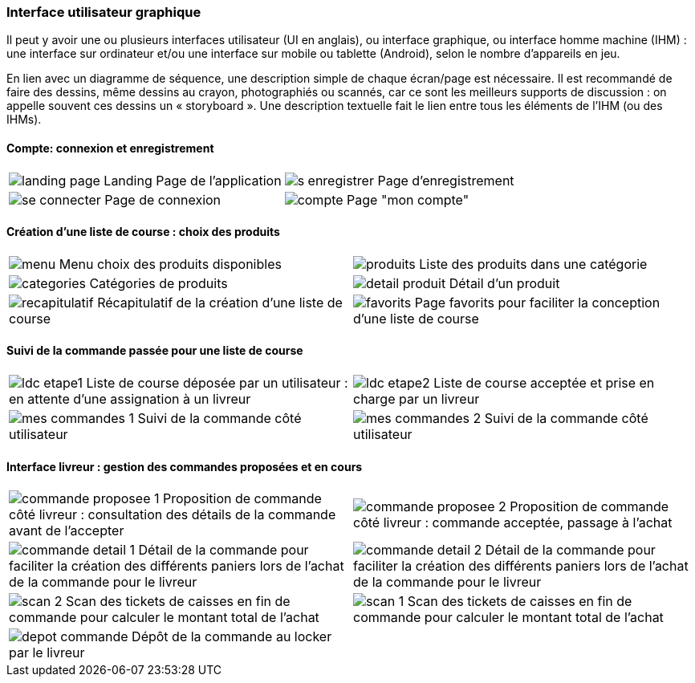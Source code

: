 === Interface utilisateur graphique

Il peut y avoir une ou plusieurs interfaces utilisateur (UI en anglais),
ou interface graphique, ou interface homme machine (IHM) : une interface
sur ordinateur et/ou une interface sur mobile ou tablette (Android),
selon le nombre d’appareils en jeu.

En lien avec un diagramme de séquence, une description simple de chaque
écran/page est nécessaire. Il est recommandé de faire des dessins, même
dessins au crayon, photographiés ou scannés, car ce sont les meilleurs
supports de discussion : on appelle souvent ces dessins un « storyboard ». Une description textuelle fait le lien entre tous les
éléments de l’IHM (ou des IHMs).

==== Compte: connexion et enregistrement 
[cols="1,1"]
|===
|image:../images/mockup/landing_page.png[] 
Landing Page de l'application
|image:../images/mockup/s_enregistrer.png[]
Page d'enregistrement

|image:../images/mockup/se_connecter.png[]
Page de connexion
|image:../images/mockup/compte.png[]
Page "mon compte"
|===

<<< 
<<< 
<<< 

==== Création d'une liste de course : choix des produits
[cols="1,1"]
|===
|image:../images/mockup/menu.png[]
Menu choix des produits disponibles
|image:../images/mockup/produits.png[]
Liste des produits dans une catégorie

|image:../images/mockup/categories.png[]
Catégories de produits
|image:../images/mockup/detail_produit.png[]
Détail d'un produit

|image:../images/mockup/recapitulatif.png[]
Récapitulatif de la création d'une liste de course
|image:../images/mockup/favorits.png[]
Page favorits pour faciliter la conception d'une liste de course
|===

<<< 
<<< 
<<< 

==== Suivi de la commande passée pour une liste de course
[cols="1,1"]
|===
|image:../images/mockup/ldc_etape1.png[]
Liste de course déposée par un utilisateur : en attente d'une assignation à un livreur 
|image:../images/mockup/ldc_etape2.png[]
Liste de course acceptée et prise en charge par un livreur

|image:../images/mockup/mes_commandes_1.png[]
Suivi de la commande côté utilisateur
|image:../images/mockup/mes_commandes_2.png[]
Suivi de la commande côté utilisateur
|===

<<< 
<<< 
<<< 


==== Interface livreur : gestion des commandes proposées et en cours
[cols="1,1"]
|===
|image:../images/mockup/commande_proposee_1.png[]
Proposition de commande côté livreur : consultation des détails de la commande avant de l'accepter
|image:../images/mockup/commande_proposee_2.png[]
Proposition de commande côté livreur : commande acceptée, passage à l'achat

|image:../images/mockup/commande_detail_1.png[]
Détail de la commande pour faciliter la création des différents paniers lors de l'achat de la commande pour le livreur
|image:../images/mockup/commande_detail_2.png[]
Détail de la commande pour faciliter la création des différents paniers lors de l'achat de la commande pour le livreur

|image:../images/mockup/scan_2.png[]
Scan des tickets de caisses en fin de commande pour calculer le montant total de l'achat
|image:../images/mockup/scan_1.png[]
Scan des tickets de caisses en fin de commande pour calculer le montant total de l'achat

|image:../images/mockup/depot_commande.png[]
Dépôt de la commande au locker par le livreur
| 
|===